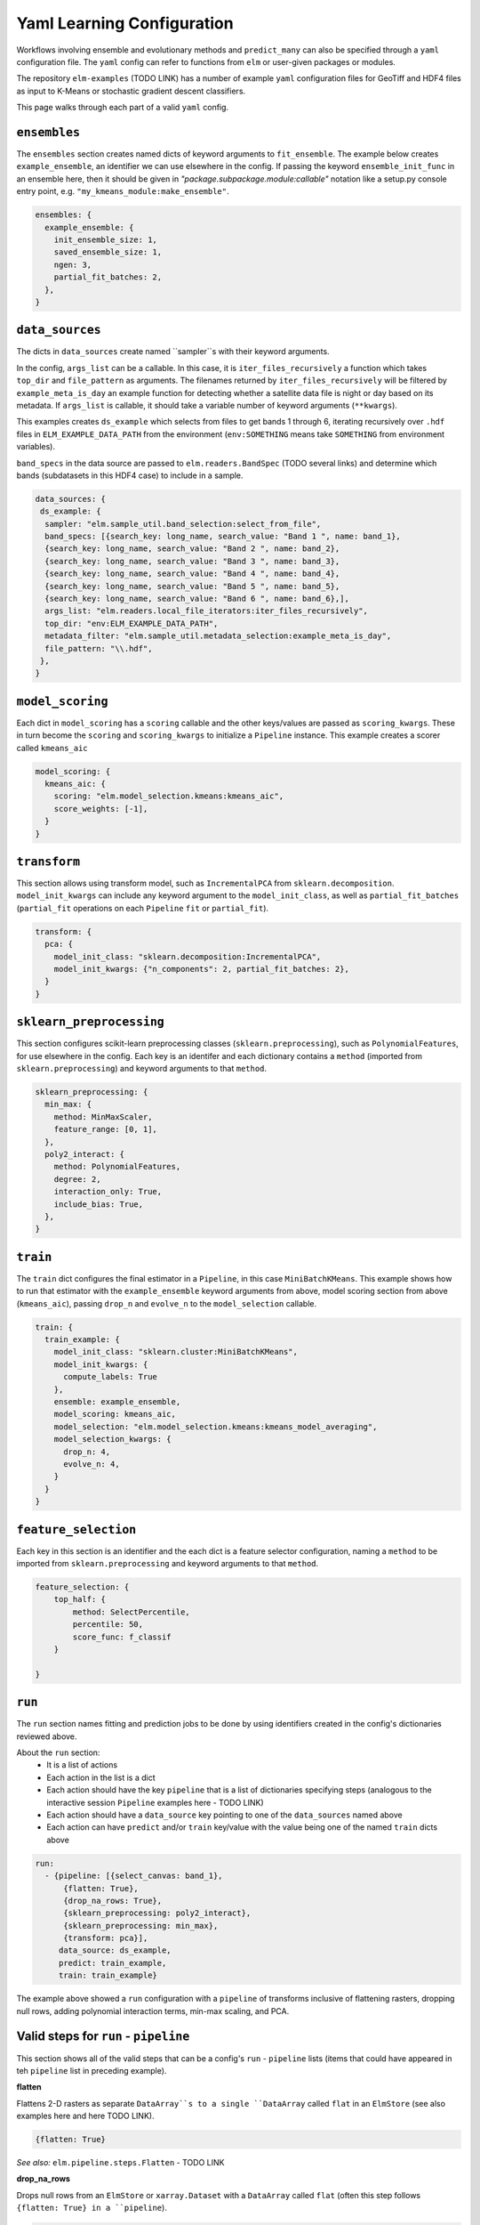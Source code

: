 Yaml Learning Configuration
===========================

Workflows involving ensemble and evolutionary methods and ``predict_many`` can also be specified through a ``yaml`` configuration file.  The ``yaml`` config can refer to functions from ``elm`` or user-given packages or modules.

The repository ``elm-examples`` (TODO LINK) has a number of example ``yaml`` configuration files for GeoTiff and HDF4 files as input to K-Means or stochastic gradient descent classifiers.

This page walks through each part of a valid ``yaml`` config.

``ensembles``
-------------
The ``ensembles`` section creates named dicts of keyword arguments to ``fit_ensemble``.  The example below creates ``example_ensemble``, an identifier we can use elsewhere in the config.  If passing the keyword ``ensemble_init_func`` in an ensemble here, then it should be given in `"package.subpackage.module:callable"` notation like a setup.py console entry point, e.g. ``"my_kmeans_module:make_ensemble"``.

.. code-block:: yaml

    ensembles: {
      example_ensemble: {
        init_ensemble_size: 1,
        saved_ensemble_size: 1,
        ngen: 3,
        partial_fit_batches: 2,
      },
    }


``data_sources``
----------------

The dicts in ``data_sources`` create named ``sampler``s with their keyword arguments.

In the config, ``args_list`` can be a callable.  In this case, it is ``iter_files_recursively`` a function which takes ``top_dir`` and ``file_pattern`` as arguments.  The filenames returned by ``iter_files_recursively`` will be filtered by ``example_meta_is_day`` an example function for detecting whether a satellite data file is night or day based on its metadata.  If ``args_list`` is callable, it should take a variable number of keyword arguments (``**kwargs``).

This examples creates ``ds_example`` which selects from files to get bands 1 through 6, iterating recursively over ``.hdf`` files in ``ELM_EXAMPLE_DATA_PATH`` from the environment (``env:SOMETHING`` means take ``SOMETHING`` from environment variables).

``band_specs`` in the data source are passed to ``elm.readers.BandSpec`` (TODO several links) and determine which bands (subdatasets in this HDF4 case) to include in a sample.

.. code-block:: yaml

    data_sources: {
     ds_example: {
      sampler: "elm.sample_util.band_selection:select_from_file",
      band_specs: [{search_key: long_name, search_value: "Band 1 ", name: band_1},
      {search_key: long_name, search_value: "Band 2 ", name: band_2},
      {search_key: long_name, search_value: "Band 3 ", name: band_3},
      {search_key: long_name, search_value: "Band 4 ", name: band_4},
      {search_key: long_name, search_value: "Band 5 ", name: band_5},
      {search_key: long_name, search_value: "Band 6 ", name: band_6},],
      args_list: "elm.readers.local_file_iterators:iter_files_recursively",
      top_dir: "env:ELM_EXAMPLE_DATA_PATH",
      metadata_filter: "elm.sample_util.metadata_selection:example_meta_is_day",
      file_pattern: "\\.hdf",
     },
    }

``model_scoring``
-----------------
Each dict in ``model_scoring`` has a ``scoring`` callable and the other keys/values are passed as ``scoring_kwargs``.  These in turn become the ``scoring`` and ``scoring_kwargs`` to initialize a ``Pipeline`` instance.  This example creates a scorer called ``kmeans_aic``

.. code-block:: yaml

    model_scoring: {
      kmeans_aic: {
        scoring: "elm.model_selection.kmeans:kmeans_aic",
        score_weights: [-1],
      }
    }

``transform``
-------------
This section allows using transform model, such as ``IncrementalPCA`` from ``sklearn.decomposition``.  ``model_init_kwargs`` can include any keyword argument to the ``model_init_class``, as well as ``partial_fit_batches`` (``partial_fit`` operations on each ``Pipeline`` ``fit`` or ``partial_fit``).

.. code-block:: yaml

    transform: {
      pca: {
        model_init_class: "sklearn.decomposition:IncrementalPCA",
        model_init_kwargs: {"n_components": 2, partial_fit_batches: 2},
      }
    }

``sklearn_preprocessing``
-------------------------

This section configures scikit-learn preprocessing classes (``sklearn.preprocessing``), such as ``PolynomialFeatures``, for use elsewhere in the config.  Each key is an identifer and each dictionary contains a ``method`` (imported from ``sklearn.preprocessing``) and keyword arguments to that ``method``.

.. code-block:: yaml

    sklearn_preprocessing: {
      min_max: {
        method: MinMaxScaler,
        feature_range: [0, 1],
      },
      poly2_interact: {
        method: PolynomialFeatures,
        degree: 2,
        interaction_only: True,
        include_bias: True,
      },
    }

``train``
---------
The ``train`` dict configures the final estimator in a ``Pipeline``, in this case ``MiniBatchKMeans``.  This example shows how to run that estimator with the ``example_ensemble`` keyword arguments from above, model scoring section from above (``kmeans_aic``), passing ``drop_n`` and ``evolve_n`` to the ``model_selection`` callable.

.. code-block:: yaml

    train: {
      train_example: {
        model_init_class: "sklearn.cluster:MiniBatchKMeans",
        model_init_kwargs: {
          compute_labels: True
        },
        ensemble: example_ensemble,
        model_scoring: kmeans_aic,
        model_selection: "elm.model_selection.kmeans:kmeans_model_averaging",
        model_selection_kwargs: {
          drop_n: 4,
          evolve_n: 4,
        }
      }
    }

``feature_selection``
---------------------
Each key in this section is an identifier and the each dict is a feature selector configuration, naming a ``method`` to be imported from ``sklearn.preprocessing`` and keyword arguments to that ``method``.

.. code-block:: yaml

    feature_selection: {
        top_half: {
            method: SelectPercentile,
            percentile: 50,
            score_func: f_classif
        }

    }

``run``
-------
The ``run`` section names fitting and prediction jobs to be done by using identifiers created in the config's dictionaries reviewed above.

About the ``run`` section:
 * It is a list of actions
 * Each action in the list is a dict
 * Each action should have the key ``pipeline`` that is a list of dictionaries specifying steps (analogous to the interactive session ``Pipeline`` examples here - TODO LINK)
 * Each action should have a ``data_source`` key pointing to one of the ``data_sources`` named above
 * Each action can have ``predict`` and/or ``train`` key/value with the value being one of the named ``train`` dicts above

.. code-block:: yaml

    run:
      - {pipeline: [{select_canvas: band_1},
          {flatten: True},
          {drop_na_rows: True},
          {sklearn_preprocessing: poly2_interact},
          {sklearn_preprocessing: min_max},
          {transform: pca}],
         data_source: ds_example,
         predict: train_example,
         train: train_example}


The example above showed a ``run`` configuration with a ``pipeline`` of transforms inclusive of flattening rasters, dropping null rows, adding polynomial interaction terms, min-max scaling, and PCA.

Valid steps for ``run`` - ``pipeline``
-----------------------------
This section shows all of the valid steps that can be a config's ``run`` - ``pipeline`` lists (items that could have appeared in teh ``pipeline`` list in preceding example).

**flatten**

Flattens 2-D rasters as separate ``DataArray``s to a single ``DataArray`` called ``flat`` in an ``ElmStore`` (see also examples here and here TODO LINK).

.. code-block:: yaml

    {flatten: True}

*See also:* ``elm.pipeline.steps.Flatten`` - TODO LINK

**drop_na_rows**

Drops null rows from an ``ElmStore`` or ``xarray.Dataset`` with a ``DataArray`` called ``flat`` (often this step follows ``{flatten: True} in a ``pipeline``).

.. code-block:: yaml

    {drop_na_rows: True}

*See also:* ``elm.pipeline.steps.DropNaRows`` - TODO LINK

**modify_sample**

Provides a callable and optionally keyword arguments to modify ``X`` and optionally ``y`` and ``sample_weight``.  See example of interactive use of ``elm.pipeline.steps.ModifySample`` here - TODO LINK and the function signature for a ``modify_sample`` callable here - TODO LINK.  This example shows how to run ``normalizer_func`` imported from a package and subpackage, passing ``keyword_1`` and ``keyword_2``.

.. code-block:: yaml

    {modify_sample: "mypackage.mysubpkg.mymodule:normalizer_func", keyword_1: 4, keyword_2: 99}

*See also:* ``elm.pipeline.steps.ModifySample`` - TODO LINK

**transpose**

Transpose the dimensions of the ``ElmStore``, like this example for converting from ``("y", "x")`` dims to ``("x", "y")`` dims.

.. code-block:: yaml

    {transpose: ['x', 'y']}

*See also:* ``elm.pipeline.steps.Transpose`` - TODO LINK

**sklearn_preprocessing**

If a config has a dict called ``sklearn_preprocessing`` as in the example above, then named preprocessors in that dict can be used in the ``run`` - ``pipeline`` lists as follows:

.. code-block:: yaml

    {sklearn_preprocessing: poly2_interact}

where ``poly2_interact`` is a key in ``sklearn_preprocessing``

*See also:* ``elm.pipeline.steps.PolynomialFeatures`` - TODO LINK and ``elm.sample_util.preproc_scale`` - TODO LINK

**feature_selection**

If a config has a dict called ``feature_selection`` as in the example above, then named feature selectors there can be used in the ``run`` - ``pipeline`` section like this:

.. code-block:: yaml

    {feature_selection: top_half}

where ``top_half`` is a named feature selector in ``feature_selection``.

*See also:* ``elm.pipeline.steps.SelectPercentile`` - TODO LINK and ``elm.sample_util.preproc_scale`` - TODO LINK

**transform**

Note the config's ``transform`` section configures transform models like PCA but they are not used unless the config's ``run`` - ``pipeline`` lists have a ``transform`` action (dict) in them.  Here is an example:

.. code-block:: yaml

    {transform: pca}

where ``pca`` is a key in the config's ``transform`` dict.

*See also:* ``elm.pipeline.steps.Transform`` - TODO LINK